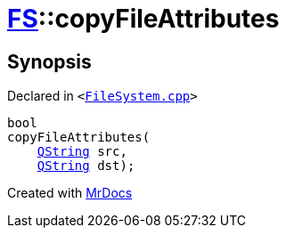 [#FS-copyFileAttributes]
= xref:FS.adoc[FS]::copyFileAttributes
:relfileprefix: ../
:mrdocs:


== Synopsis

Declared in `&lt;https://github.com/PrismLauncher/PrismLauncher/blob/develop/FileSystem.cpp#L275[FileSystem&period;cpp]&gt;`

[source,cpp,subs="verbatim,replacements,macros,-callouts"]
----
bool
copyFileAttributes(
    xref:QString.adoc[QString] src,
    xref:QString.adoc[QString] dst);
----



[.small]#Created with https://www.mrdocs.com[MrDocs]#
